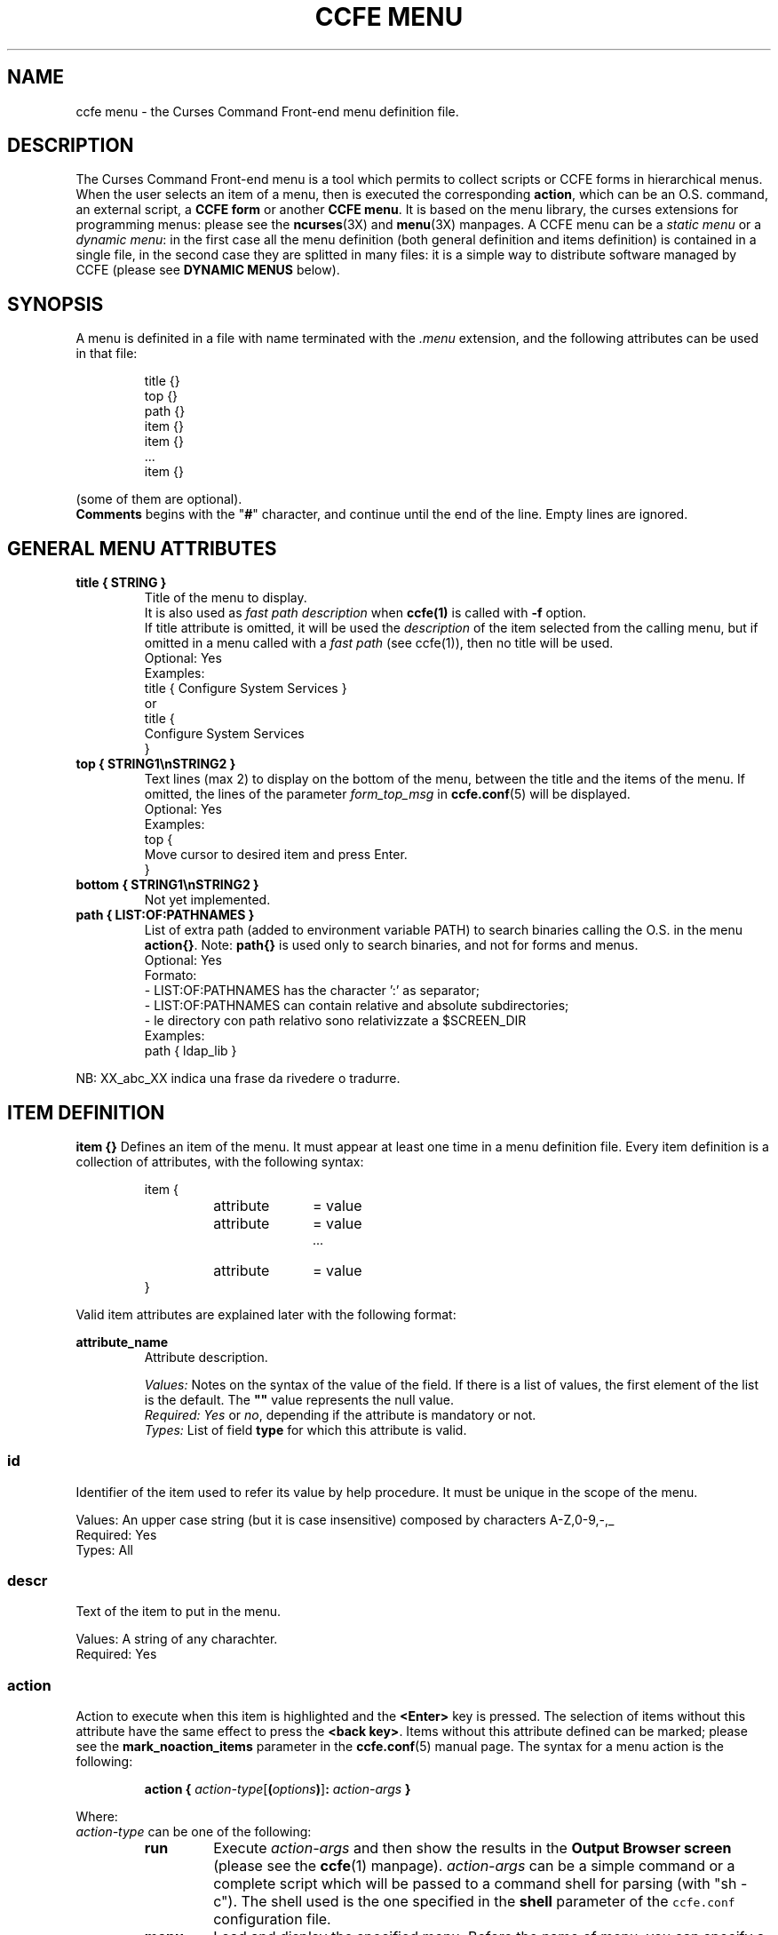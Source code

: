 .\" Copyright (C) 2009, 2016 Massimo Loschi <ccfedevel@gmail.com>
.\"
.\" This is is free documentation; you can redistribute it and/or modify
.\" it under the terms of the GNU General Public License as published by
.\" the Free Software Foundation; either version 2 of the License, or
.\" (at your option) any later version.
.\"
.\" The GNU General Public License's references to "object code"
.\" and "executables" are to be interpreted as the output of any
.\" document formatting or typesetting system, including
.\" intermediate and printed output.
.\"
.\" This manual is distributed in the hope that it will be useful,
.\" but WITHOUT ANY WARRANTY; without even the implied warranty of
.\" MERCHANTABILITY or FITNESS FOR A PARTICULAR PURPOSE.  See the
.\" GNU General Public License for more details.
.\"
.\" You should have received a copy of the GNU General Public License
.\" along with this manual; if not, write to the Free Software
.\" Foundation, Inc., 51 Franklin St, Fifth Floor, Boston, MA  02110-1301  USA
.\"
.TH "CCFE MENU" 5 "September,  4 2016" "ccfe 1.58" "Curses Command Front-end"
.SH NAME
ccfe menu \- the Curses Command Front-end menu definition file.
.SH DESCRIPTION
The Curses Command Front-end menu is a tool which permits to collect scripts
or CCFE forms in hierarchical menus.
When the user selects an item of a menu, then is executed the corresponding
\fBaction\fR, which can be an O.S. command, an external script, a \fBCCFE form\fR
or another \fBCCFE menu\fR.
It is based on the menu library, the curses extensions for programming menus:
please see the
.BR ncurses (3X)
and
.BR menu (3X)
manpages.
A CCFE menu can be a \fIstatic menu\fR or a \fIdynamic menu\fR: in the first case
all the menu definition (both general definition and items definition) is contained
in a single file, in the second case they are splitted in many files: it is a
simple way to distribute software managed by CCFE (please see \fBDYNAMIC MENUS\fR below).
.SH SYNOPSIS
A menu is definited in a file with name terminated with the \fI.menu\fR extension,
and the following attributes can be used in that file:
.PP
.RS
.nf
title {}
top {}
path {}
item {}
item {}
 ...
item {}
.fi
.RE
.PP
(some of them are optional).
.br
.B Comments
begins with the "\fB#\fR" character, and continue until the end of the line.
Empty lines are ignored.

.SH GENERAL MENU ATTRIBUTES
.TP
\fBtitle { STRING }\fR
Title of the menu to display.
.br
It is also used as \fIfast path description\fR when \fBccfe(1)\fR is called with
\fB-f\fR option.
.br
If title attribute is omitted, it will be used the \fIdescription\fR of the
item selected from the calling menu, but if omitted in a menu called with a
\fIfast path\fR (see ccfe(1)), then no title will be used.
.br
Optional: Yes
.br
Examples:
.nf
.ta +3i
    title { Configure System Services }
.fi
or
.nf
.ta +3i
    title {
      Configure System Services
    }
.fi
.PP

.TP
\fBtop { STRING1\\nSTRING2 }\fR
Text lines (max 2) to display on the bottom of the menu, between the
title and the items of the menu.
If omitted, the lines of the parameter \fIform_top_msg\fR in
.BR ccfe.conf (5)
will be displayed.
.br
Optional: Yes
.br
Examples:
.nf
.ta +3i
    top {
      Move cursor to desired item and press Enter.
    }
.fi
.PP

.TP
\fBbottom { STRING1\\nSTRING2 }\fR
Not yet implemented.
.PP

.TP
\fBpath { LIST:OF:PATHNAMES }\fR
List of extra path (added to environment variable PATH) to search binaries
calling the O.S. in the menu \fBaction{}\fR.
Note: \fBpath{}\fR is used only to search binaries, and not for forms and menus.
.br
Optional: Yes
.br
Formato:
  - LIST:OF:PATHNAMES has the character ':' as separator;
  - LIST:OF:PATHNAMES can contain relative and absolute subdirectories;
  - le directory con path relativo sono relativizzate a $SCREEN_DIR
.br
Examples:
.nf
.ta +3i
    path { ldap_lib }
.fi
.PP


NB: XX_abc_XX indica una frase da rivedere o tradurre.

.SH ITEM DEFINITION
.B item {}
Defines an item of the menu. It must appear at least one time in a 
menu definition file.
Every item definition is a collection of attributes, with the following
syntax:
.LP
.PD .1v
.RS
.nf
item {
.RS
.IP attribute 10
= value
.IP attribute
= value
 ...
.IP attribute
= value
.RE
}
.fi
.PD
.RE
.PP
Valid item attributes are explained later with the following format:

.B attribute_name
.RS
Attribute description.
.PP
.I Values:
Notes on the syntax of the value of the field.
If there is a list of values, the first element of the list is
the default.
The \fB""\fR value represents the null value.
.br
.I Required:
\fIYes\fR or \fIno\fR, depending if the attribute is mandatory or not.
.br
.I Types:
List of field \fBtype\fP for which this attribute is valid.

.SS id
Identifier of the item used to refer its value by help procedure.
It must be unique in the scope of the menu.
.PP
Values:
An upper case string (but it is case insensitive) composed by characters A-Z,0-9,-,_
.br
Required: Yes
.br
Types: All

.SS descr
Text of the item to put in the menu.
.PP
Values:
A string of any charachter.
.br
Required: Yes

.SS action
Action to execute when this item is highlighted and the \fB<Enter>\fR key is pressed.
The selection of items without this attribute have the same effect to press
the \fB<back key>\fR.
Items without this attribute defined can be marked; please see the \fBmark_noaction_items\fR
parameter in the
.BR ccfe.conf (5)
manual page.
The syntax for a menu action is the following:
.RS
.PP

.\"\fBaction {\fR \fIaction-type\fR[\fB(\fR\fIoption0\fR\fB,\fIoption1\fR\fB,\fR...\fB)\fR] \fB}\fR
\fBaction {\fR \fIaction-type\fR[\fB(\fR\fIoptions\fR\fB)\fR]\fB:\fR \fIaction-args\fR \fB}\fR
.RE
.PP
Where:

.TP
\fIaction-type\fR can be one of the following:

.RS
.TP
.B run
Execute \fIaction-args\fR and then show the results in the \fBOutput Browser screen\fR (please
see the
.BR ccfe (1)
manpage).
\fIaction-args\fR can be a simple command or a complete script which will
be passed to a command shell for parsing (with "sh -c"). The shell used is the one specified in
the \fBshell\fR parameter of the \fCccfe.conf\fR configuration file.

.TP
.B menu
Load and display the specified menu.
Before the name of menu, you can specify a path relative to LIB_DIR_PLACEHOLDER
directory (for example \fCdemo.d/sysmon\fR).

.TP
.B form
Load and post the specified form.
Note that it is not possible to pass arguments as when calling a form from
another form.
Before the name of form, you can specify a path relative to LIB_DIR_PLACEHOLDER
directory (for example \fCusers.d/ask_user\fR).

.TP
.B system
Temporarily exit from \fBccfe\fR, executes \fIaction-args\fR and
returns in \fBccfe\fR.
This is useful for actions which need user interaction: for example the
.BR passwd (1)
command.
If \fBwait_key\fR is specified in \fIoptions\fP, then it is displayed
a message reporting the exit status and wait a user keystroke before to
return in \fBccfe\fR.

.TP
.B exec
Terminate \fBccfe\fR and executes \fIaction-args\fR.
This is useful to return to Operating System after calling external commands
or applications.
Be aware that \fIaction-args\fR are executed directly instead of via a command
shell, so invocation errors may not be reported.
.RE
.PP
\fIoptions\fP is a comma-separated list of one or more of the following
options:

.RS
.TP
.B confirm
Open a pop-up window to request a confirm before execute action.
The option highlighted by default is "No" (not confirm).

.TP
.B log
Save in the logfile the output of the execution of the action.

.TP
.B wait_key
Valid only for \fIaction-type\fR\fB=system\fR: when action is completed, wait for
continuing until the user presses a key.
.RE

.br
Required: No


.SH DYNAMIC MENUS
A \fIdynamic menu\fP is a directory whose files are used to build the menu
description: the file named \fBdefinition\fP must exists and contains general
menu attributes (like \fBtitle{}\fP, \fBtop{}\fP and \fBbottom{}\fP blocks).
Every item description is contained in a file: its name is user defined,
but the extension must be \fB.item\fP.
\fB*.item\fP files are sorted, so you can establish the items order
by the name of their files definition.
At least one \fB.item\fP file must exists.
.PP
For example, the dynamic menu \fIdemo\fP is defined by the following files:
.nf
\fC  /usr/lib/ccfe/ccfe/demo.menu/
  /usr/lib/ccfe/ccfe/demo.menu/definition
  /usr/lib/ccfe/ccfe/demo.menu/recursive.item
  /usr/lib/ccfe/ccfe/demo.menu/sysmon.item\fP
.fi

where
.IP \(bu 3
\fC/usr/lib/ccfe/ccfe/demo.menu/definition\fP content is:
.nf
\fC  title {
    CCFE Demo Menu
  }\fP

.IP \(bu 3
\fC/usr/lib/ccfe/ccfe/demo.menu/recursive.item\fP content is:
.nf
\fC  item {
    id     = RECURSIVE
    descr  = Test form recursivity
    action = form:demo.d/recursive
  }\fP

.IP \(bu 3
\fC/usr/lib/ccfe/ccfe/demo.menu/sysmon.item\fP content is:
.nf
\fC  item {
    id     = SYSMON
    descr  = System resources usage monitors
    action = menu:sysmon
  }\fP
.PP
Please see the samples included in the CCFE distribution package.


.SH EXAMPLES
To be filled in!

.SH SEE ALSO
.BR ccfe (1),
.BR ccfe.conf (5),
.BR ccfe_form (5),
.BR ccfe_help (5),
.BR curses (3X),
.BR menu (3X)

.SH AUTHOR
Massimo Loschi <\fIccfedevel@gmail.com\fR>
